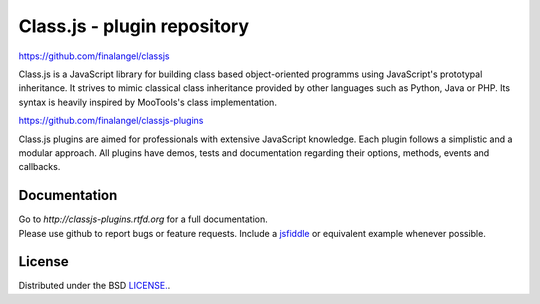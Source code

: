 Class.js - plugin repository
============================

https://github.com/finalangel/classjs

Class.js is a JavaScript library for building class based object-oriented programms using JavaScript's prototypal
inheritance. It strives to mimic classical class inheritance provided by other languages such as Python, Java or PHP.
Its syntax is heavily inspired by MooTools's class implementation.

https://github.com/finalangel/classjs-plugins

Class.js plugins are aimed for professionals with extensive JavaScript knowledge. Each plugin follows a simplistic and
a modular approach. All plugins have demos, tests and documentation regarding their options, methods, events and
callbacks.


Documentation
-------------

| Go to `http://classjs-plugins.rtfd.org` for a full documentation.
| Please use github to report bugs or feature requests. Include a `jsfiddle <http://jsfiddle.net>`_ or equivalent example whenever possible.


License
-------

Distributed under the BSD `LICENSE. <http://github.com/FinalAngel/classjs-plugins/blob/master/LICENSE.rst>`_.